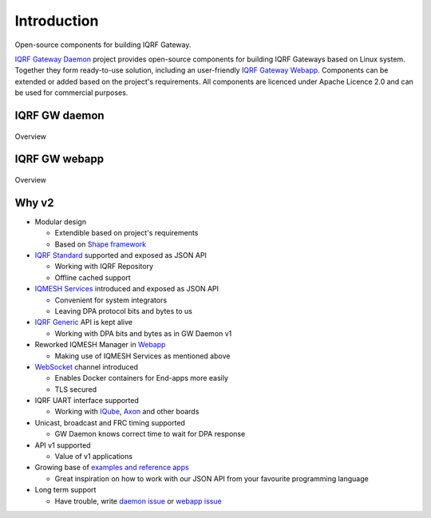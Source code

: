 Introduction
============

Open-source components for building IQRF Gateway.

`IQRF Gateway Daemon`_ project provides open-source components for building IQRF 
Gateways based on Linux system. Together they form ready-to-use solution, including 
an user-friendly `IQRF Gateway Webapp`_. Components can be extended or added based 
on the project's requirements. All components are licenced under Apache Licence 2.0 
and can be used for commercial purposes.

IQRF GW daemon
--------------

.. figure:: images/iqrfgd-overview.png
    :align: center
    :figclass: align-center

    Overview

IQRF GW webapp
--------------

.. figure:: images/iqrfgw-overview.png
    :align: center
    :figclass: align-center

    Overview

.. _`IQRF Gateway Daemon`: https://gitlab.iqrf.org/open-source/iqrf-gateway-daemon
.. _`IQRF Gateway Webapp`: https://gitlab.iqrf.org/open-source/iqrf-gateway-webapp

Why v2
------

- Modular design

  - Extendible based on project's requirements
  - Based on `Shape framework`_

- `IQRF Standard`_ supported and exposed as JSON API

  - Working with IQRF Repository
  - Offline cached support

- `IQMESH Services`_ introduced and exposed as JSON API

  - Convenient for system integrators
  - Leaving DPA protocol bits and bytes to us

- `IQRF Generic`_ API is kept alive

  - Working with DPA bits and bytes as in GW Daemon v1

- Reworked IQMESH Manager in `Webapp`_ 

  - Making use of IQMESH Services as mentioned above

- `WebSocket`_ channel introduced
  
  - Enables Docker containers for End-apps more easily
  - TLS secured

- IQRF UART interface supported
  
  - Working with `IQube`_, `Axon`_ and other boards

- Unicast, broadcast and FRC timing supported 

  - GW Daemon knows correct time to wait for DPA response

- API v1 supported

  - Value of v1 applications

- Growing base of `examples and reference apps`_

  - Great inspiration on how to work with our JSON API from your favourite programming language

- Long term support

  - Have trouble, write `daemon issue`_ or `webapp issue`_

.. _`Shape framework`: https://github.com/logimic/shape
.. _`IQRF Standard`: daemon-api.html#iqrf-standard
.. _`IQMESH Services`: daemon-api.html#iqmesh-network
.. _`IQRF Generic`: daemon-api.html#iqrf-generic
.. _`Webapp`: introduction.html#iqrf-gw-webapp
.. _`WebSocket`: https://en.wikipedia.org/wiki/WebSocket
.. _`IQube`: https://docs.iqrf.org/iqube
.. _`Axon`: https://www.unipi.technology/cs/unipi-axon-s175-iqrf-p322
.. _`examples and reference apps`: https://gitlab.iqrf.org/open-source/iqrf-gateway-daemon/tree/master/examples
.. _`daemon issue`: https://gitlab.iqrf.org/open-source/iqrf-gateway-daemon/issues
.. _`webapp issue`: https://gitlab.iqrf.org/open-source/iqrf-gateway-webapp/issues
